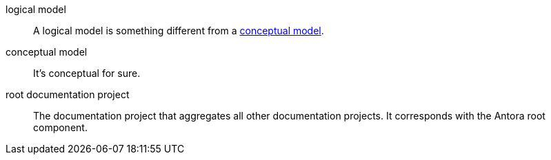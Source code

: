 [[logical-model]] logical model::
    A logical model is something different from a xref:#conceptual-model[conceptual model].
[[conceptual-model]] conceptual model::
    It's conceptual for sure.
[[root-documentation-project]] root documentation project::
    The documentation project that aggregates all other documentation projects. It corresponds with the Antora root component.
